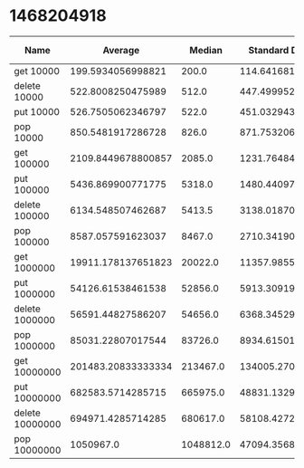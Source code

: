 * 1468204918
#+PLOT: title:"Foo" ind:1 deps:(2 3 4) type:2d with:histograms
| Name            |            Average |    Median | Standard Deviation | Iterations per Second | Standard Deviation Iterations Per Second | Standard Deviation Ratio |
|-----------------+--------------------+-----------+--------------------+-----------------------+------------------------------------------+--------------------------|
| get 10000       |  199.5934056998821 |     200.0 | 114.64168157482437 |     5010.185564465223 |                       2877.7308353356243 |       0.5743760981122038 |
| delete 10000    |  522.8008250475989 |     512.0 | 447.49995277971016 |    1912.7743341050657 |                        1637.270607046816 |       0.8559664241902585 |
| put 10000       |  526.7505062346797 |     522.0 |  451.0329439205765 |     1898.431967627719 |                       1625.5425463427664 |       0.8562553591920625 |
| pop 10000       |  850.5481917286728 |     826.0 |  871.7532065389972 |    1175.7123343799933 |                       1205.0240156058842 |       1.0249309974632088 |
| get 100000      | 2109.8449678800857 |    2085.0 | 1231.7648469020141 |    473.96847409351244 |                        276.7111867535844 |       0.5838177049281766 |
| put 100000      |  5436.869900771775 |    5318.0 | 1480.4409764418149 |     183.9293597696807 |                        50.08333212738655 |      0.27229656097374394 |
| delete 100000   |  6134.548507462687 |    5413.5 | 3138.0187084072154 |    163.01118147219776 |                        83.38545803607889 |       0.5115321371393202 |
| pop 100000      |  8587.057591623037 |    8467.0 |  2710.341902242169 |    116.45432551605728 |                        36.75659965893651 |      0.31563103814351945 |
| get 1000000     | 19911.178137651823 |   20022.0 | 11357.985526281964 |     50.22304522046392 |                       28.648863304635494 |       0.5704326206998337 |
| put 1000000     |  54126.61538461538 |   52856.0 |  5913.309197501668 |     18.47519917685882 |                       2.0184074773913707 |       0.1092495652181945 |
| delete 1000000  |  56591.44827586207 |   54656.0 |  6368.345297919352 |     17.67051437039348 |                       1.9884972116981472 |      0.11253193710251164 |
| pop 1000000     |  85031.22807017544 |   83726.0 |  8934.615011522565 |    11.760385245461936 |                       1.2357167706513157 |       0.1050745145553927 |
| get 10000000    | 201483.20833333334 |  213467.0 | 134005.27008075066 |    4.9631927557238535 |                       3.3009896516699806 |       0.6650939856936001 |
| put 10000000    |  682583.5714285715 |  665975.0 |  48831.13294919585 |    1.4650220747433333 |                      0.10480575668643173 |      0.07153868770529845 |
| delete 10000000 |  694971.4285714285 |  680617.0 |  58108.42725913869 |      1.43890807432988 |                       0.1203109678072061 |      0.08361268516978516 |
| pop 10000000    |          1050967.0 | 1048812.0 |  47094.35689124547 |    0.9515046618970909 |                      0.04263739977664899 |      0.04481050013106546 |
